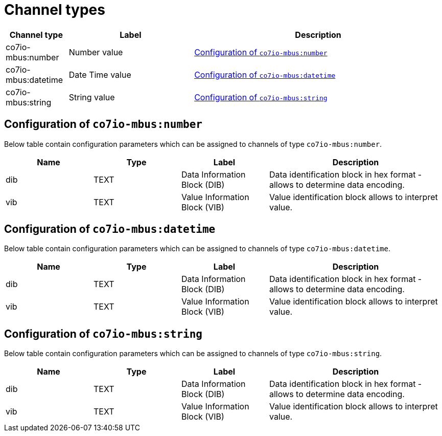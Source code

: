 
= Channel types

[cols="1,2,4"]
|===
|Channel type | Label ^|Description

| co7io-mbus:number
| Number value
| 

<<co7io-mbus:number>>

| co7io-mbus:datetime
| Date Time value
| 

<<co7io-mbus:datetime>>

| co7io-mbus:string
| String value
| 

<<co7io-mbus:string>>

|===


[[co7io-mbus:number]]
== Configuration of `co7io-mbus:number`

Below table contain configuration parameters which can be assigned to channels of type `co7io-mbus:number`.

[width="100%",caption="Channel type number configuration",cols="1,1,1,2"]
|===
|Name | Type | Label ^|Description

| dib
| TEXT
| Data Information Block (DIB)
| Data identification block in hex format - allows to determine data encoding.

| vib
| TEXT
| Value Information Block (VIB)
| Value identification block allows to interpret value.

|===


[[co7io-mbus:datetime]]
== Configuration of `co7io-mbus:datetime`

Below table contain configuration parameters which can be assigned to channels of type `co7io-mbus:datetime`.

[width="100%",caption="Channel type datetime configuration",cols="1,1,1,2"]
|===
|Name | Type | Label ^|Description

| dib
| TEXT
| Data Information Block (DIB)
| Data identification block in hex format - allows to determine data encoding.

| vib
| TEXT
| Value Information Block (VIB)
| Value identification block allows to interpret value.

|===


[[co7io-mbus:string]]
== Configuration of `co7io-mbus:string`

Below table contain configuration parameters which can be assigned to channels of type `co7io-mbus:string`.

[width="100%",caption="Channel type string configuration",cols="1,1,1,2"]
|===
|Name | Type | Label ^|Description

| dib
| TEXT
| Data Information Block (DIB)
| Data identification block in hex format - allows to determine data encoding.

| vib
| TEXT
| Value Information Block (VIB)
| Value identification block allows to interpret value.

|===



